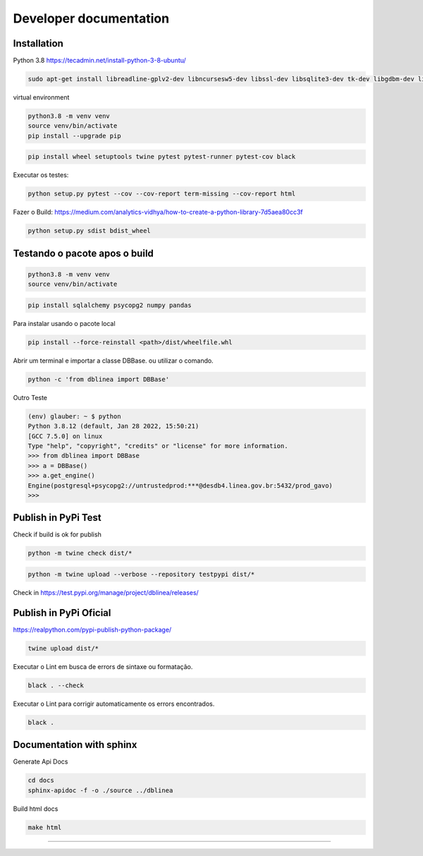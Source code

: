 Developer documentation
=======================

   .. todo:: Adicionar textos e exemplos para os desenvolvedores

Installation
~~~~~~~~~~~~

Python 3.8 `https://tecadmin.net/install-python-3-8-ubuntu/ <https://tecadmin.net/install-python-3-8-ubuntu/>`__

.. code:: bash

   sudo apt-get install libreadline-gplv2-dev libncursesw5-dev libssl-dev libsqlite3-dev tk-dev libgdbm-dev libc6-dev libbz2-dev libffi-dev zlib1g-dev liblzma-dev

virtual environment

.. code:: bash

   python3.8 -m venv venv
   source venv/bin/activate
   pip install --upgrade pip

.. code:: bash

   pip install wheel setuptools twine pytest pytest-runner pytest-cov black

Executar os testes:

.. code:: bash

   python setup.py pytest --cov --cov-report term-missing --cov-report html

Fazer o Build:
`https://medium.com/analytics-vidhya/how-to-create-a-python-library-7d5aea80cc3f <https://medium.com/analytics-vidhya/how-to-create-a-python-library-7d5aea80cc3f>`__

.. code:: bash

   python setup.py sdist bdist_wheel

Testando o pacote apos o build
~~~~~~~~~~~~~~~~~~~~~~~~~~~~~~

.. code:: bash

   python3.8 -m venv venv
   source venv/bin/activate

.. code:: bash

   pip install sqlalchemy psycopg2 numpy pandas

Para instalar usando o pacote local

.. code:: bash

   pip install --force-reinstall <path>/dist/wheelfile.whl

Abrir um terminal e importar a classe DBBase. ou utilizar o comando.

.. code:: bash

   python -c 'from dblinea import DBBase'

Outro Teste

.. code:: bash

   (env) glauber: ~ $ python
   Python 3.8.12 (default, Jan 28 2022, 15:50:21)
   [GCC 7.5.0] on linux
   Type "help", "copyright", "credits" or "license" for more information.
   >>> from dblinea import DBBase
   >>> a = DBBase()
   >>> a.get_engine()
   Engine(postgresql+psycopg2://untrustedprod:***@desdb4.linea.gov.br:5432/prod_gavo)
   >>>

Publish in PyPi Test
~~~~~~~~~~~~~~~~~~~~

Check if build is ok for publish

.. code:: bash

   python -m twine check dist/*

.. code:: bash

   python -m twine upload --verbose --repository testpypi dist/*

Check in
`https://test.pypi.org/manage/project/dblinea/releases/ <https://test.pypi.org/manage/project/dblinea/releases/>`__

Publish in PyPi Oficial
~~~~~~~~~~~~~~~~~~~~~~~

`https://realpython.com/pypi-publish-python-package/ <https://realpython.com/pypi-publish-python-package/>`__

.. code:: bash

   twine upload dist/*

Executar o Lint em busca de errors de sintaxe ou formatação.

.. code:: bash

   black . --check

Executar o Lint para corrigir automaticamente os errors encontrados.

.. code:: bash

   black .

.. raw:: html

   <!-- ```bash
   flake8 . --count  --max-complexity=10 --max-line-length=127 --statistics
   ``` -->

Documentation with sphinx
~~~~~~~~~~~~~~~~~~~~~~~~~

Generate Api Docs

.. code:: bash

   cd docs
   sphinx-apidoc -f -o ./source ../dblinea

Build html docs

.. code:: bash

   make html



============================================================================================

.. |Python package| image:: https://github.com/linea-it/dblinea/actions/workflows/python-package.yml/badge.svg?branch=main
   :target: https://github.com/linea-it/dblinea/actions/workflows/python-package.yml
